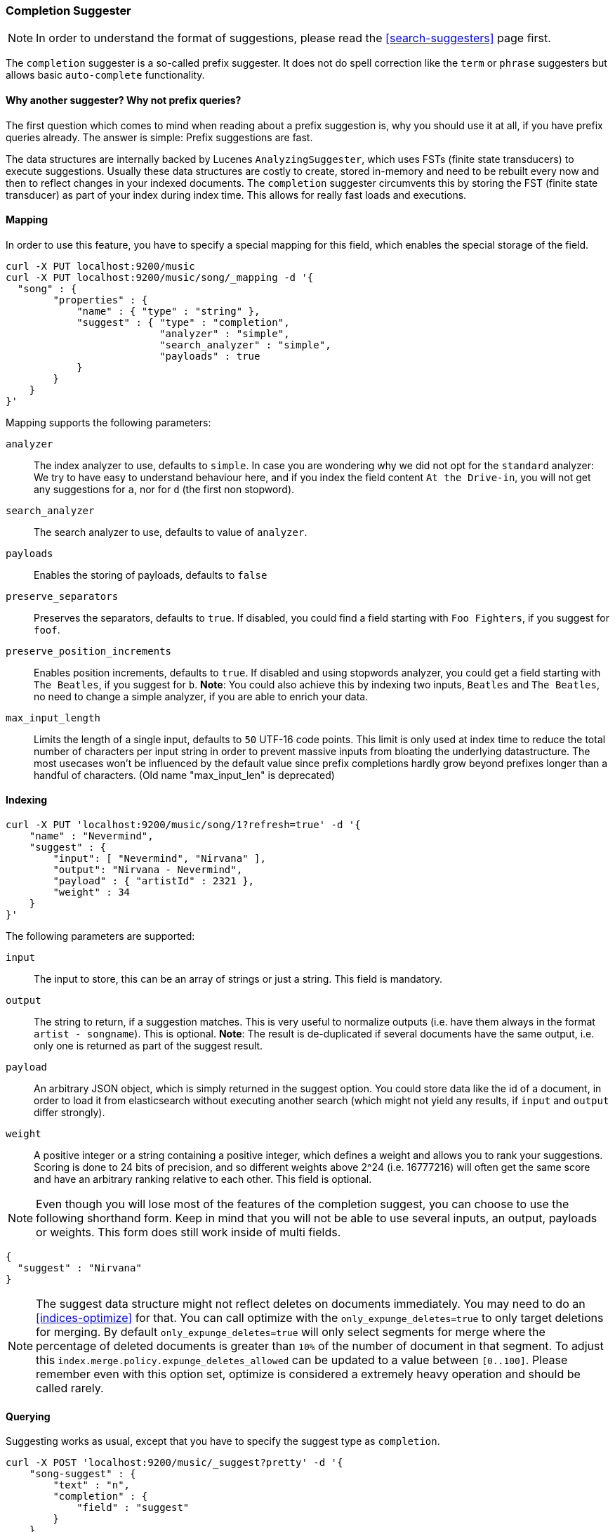 [[search-suggesters-completion]]
=== Completion Suggester

NOTE: In order to understand the format of suggestions, please
read the <<search-suggesters>> page first.

The `completion` suggester is a so-called prefix suggester. It does not
do spell correction like the `term` or `phrase` suggesters but allows
basic `auto-complete` functionality.

==== Why another suggester? Why not prefix queries?

The first question which comes to mind when reading about a prefix
suggestion is, why you should use it at all, if you have prefix queries
already. The answer is simple: Prefix suggestions are fast.

The data structures are internally backed by Lucenes
`AnalyzingSuggester`, which uses FSTs (finite state transducers) to
execute suggestions. Usually these data structures are costly to
create, stored in-memory and need to be rebuilt every now and then to
reflect changes in your indexed documents. The `completion` suggester
circumvents this by storing the FST (finite state transducer) as part
of your index during index time. This allows for really fast
loads and executions.

[[completion-suggester-mapping]]
==== Mapping

In order to use this feature, you have to specify a special mapping for
this field, which enables the special storage of the field.

[source,js]
--------------------------------------------------
curl -X PUT localhost:9200/music
curl -X PUT localhost:9200/music/song/_mapping -d '{
  "song" : {
        "properties" : {
            "name" : { "type" : "string" },
            "suggest" : { "type" : "completion",
                          "analyzer" : "simple",
                          "search_analyzer" : "simple",
                          "payloads" : true
            }
        }
    }
}'
--------------------------------------------------

Mapping supports the following parameters:

`analyzer`::
    The index analyzer to use, defaults to `simple`.
    In case you are wondering why we did not opt for the `standard`
    analyzer: We try to have easy to understand behaviour here, and if you
    index the field content `At the Drive-in`, you will not get any
    suggestions for `a`, nor for `d` (the first non stopword).

`search_analyzer`::
    The search analyzer to use, defaults to value of `analyzer`.

`payloads`::
    Enables the storing of payloads, defaults to `false`

`preserve_separators`::
    Preserves the separators, defaults to `true`.
    If disabled, you could find a field starting with `Foo Fighters`, if you
    suggest for `foof`.

`preserve_position_increments`::
    Enables position increments, defaults
    to `true`. If disabled and using stopwords analyzer, you could get a
    field starting with `The Beatles`, if you suggest for `b`. *Note*: You
    could also achieve this by indexing two inputs, `Beatles` and
    `The Beatles`, no need to change a simple analyzer, if you are able to
    enrich your data.

`max_input_length`::
    Limits the length of a single input, defaults to `50` UTF-16 code points.
    This limit is only used at index time to reduce the total number of
    characters per input string in order to prevent massive inputs from
    bloating the underlying datastructure. The most usecases won't be influenced
    by the default value since prefix completions hardly grow beyond prefixes longer
    than a handful of characters. (Old name "max_input_len" is deprecated)

[[indexing]]
==== Indexing

[source,js]
--------------------------------------------------
curl -X PUT 'localhost:9200/music/song/1?refresh=true' -d '{
    "name" : "Nevermind",
    "suggest" : {
        "input": [ "Nevermind", "Nirvana" ],
        "output": "Nirvana - Nevermind",
        "payload" : { "artistId" : 2321 },
        "weight" : 34
    }
}'
--------------------------------------------------

The following parameters are supported:

`input`::
    The input to store, this can be an array of strings or just
    a string. This field is mandatory.

`output`::
    The string to return, if a suggestion matches. This is very
    useful to normalize outputs (i.e. have them always in the format
    `artist - songname`). This is optional.
    *Note*: The result is de-duplicated if several documents
    have the same output, i.e. only one is returned as part of the
    suggest result.

`payload`::
    An arbitrary JSON object, which is simply returned in the
    suggest option. You could store data like the id of a document, in order
    to load it from elasticsearch without executing another search (which
    might not yield any results, if `input` and `output` differ strongly).

`weight`::
    A positive integer or a string containing a positive integer,
    which defines a weight and allows you to rank your suggestions.
    Scoring is done to 24 bits of precision, and so different weights above 2^24
    (i.e. 16777216) will often get the same score and have an arbitrary ranking
    relative to each other.
    This field is optional.

NOTE: Even though you will lose most of the features of the
completion suggest, you can choose to use the following shorthand form.
Keep in mind that you will not be able to use several inputs, an output, 
payloads or weights. This form does still work inside of multi fields.

[source,js]
--------------------------------------------------
{
  "suggest" : "Nirvana"
}
--------------------------------------------------

NOTE: The suggest data structure might not reflect deletes on
documents immediately. You may need to do an <<indices-optimize>> for that.
You can call optimize with the `only_expunge_deletes=true` to only target
deletions for merging. By default `only_expunge_deletes=true` will only select
segments for merge where the percentage of deleted documents is greater than `10%` of
the number of document in that segment. To adjust this `index.merge.policy.expunge_deletes_allowed` can
be updated to a value between `[0..100]`. Please remember even with this option set, optimize
is considered a extremely heavy operation and should be called rarely.



[[querying]]
==== Querying

Suggesting works as usual, except that you have to specify the suggest
type as `completion`.

[source,js]
--------------------------------------------------
curl -X POST 'localhost:9200/music/_suggest?pretty' -d '{
    "song-suggest" : {
        "text" : "n",
        "completion" : {
            "field" : "suggest"
        }
    }
}'

{
  "_shards" : {
    "total" : 5,
    "successful" : 5,
    "failed" : 0
  },
  "song-suggest" : [ {
    "text" : "n",
    "offset" : 0,
    "length" : 1,
    "options" : [ {
      "text" : "Nirvana - Nevermind",
      "score" : 34.0, "payload" : {"artistId":2321}
    } ]
  } ]
}
--------------------------------------------------

As you can see, the payload is included in the response, if configured
appropriately. If you configured a weight for a suggestion, this weight
is used as `score`. Also the `text` field uses the `output` of your
indexed suggestion, if configured, otherwise the matched part of the
`input` field.

The basic completion suggester query supports the following two parameters:

`field`:: The name of the field on which to run the query (required).
`size`::  The number of suggestions to return (defaults to `5`).

NOTE: The completion suggester considers all documents in the index.
See <<suggester-context>> for an explanation of how to query a subset of
documents instead.

[[fuzzy]]
==== Fuzzy queries

The completion suggester also supports fuzzy queries - this means,
you can actually have a typo in your search and still get results back.

[source,js]
--------------------------------------------------
curl -X POST 'localhost:9200/music/_suggest?pretty' -d '{
    "song-suggest" : {
        "text" : "n",
        "completion" : {
            "field" : "suggest",
            "fuzzy" : {
                "fuzziness" : 2
            }
        }
    }
}'
--------------------------------------------------

The fuzzy query can take specific fuzzy parameters.
The following parameters are supported:

[horizontal]
`fuzziness`::
    The fuzziness factor, defaults to `AUTO`.
    See  <<fuzziness>> for allowed settings.

`transpositions`::
    if set to `true`, transpositions are counted
    as one change instead of two, defaults to `true`

`min_length`::
    Minimum length of the input before fuzzy
    suggestions are returned, defaults `3`

`prefix_length`::
    Minimum length of the input, which is not
    checked for fuzzy alternatives, defaults to `1`

`unicode_aware`::
    Sets all are measurements (like edit distance,
    transpositions and lengths) in unicode code points
    (actual letters) instead of bytes.

NOTE: If you want to stick with the default values, but
      still use fuzzy, you can either use `fuzzy: {}`
      or `fuzzy: true`.
